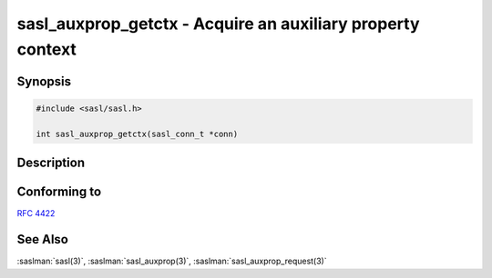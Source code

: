 .. saslman:: sasl_auxprop_getctx(3)

.. _sasl-reference-manpages-library-sasl_auxprop_getctx:

===============================================================
**sasl_auxprop_getctx** - Acquire an auxiliary property context
===============================================================

Synopsis
========

.. code-block:: C

    #include <sasl/sasl.h>

    int sasl_auxprop_getctx(sasl_conn_t *conn)

Description
===========

.. c:function:: int sasl_auxprop_getctx(sasl_conn_t *conn)

    Fetches an auxiliary property context for the connection on which the functions
    described in :saslman:`sasl_auxprop(3)` can operate.

    :parameter conn: pointer to the :c:type:`sasl_conn_t` for which the request is being made.
    :return: A pointer to the context on success. Returns NULL on failure.

.. c:type:: sasl_conn_t

     Context for a SASL connection negotiation

Conforming to
=============

:rfc:`4422`

See Also
========

:saslman:`sasl(3)`, :saslman:`sasl_auxprop(3)`, :saslman:`sasl_auxprop_request(3)`
